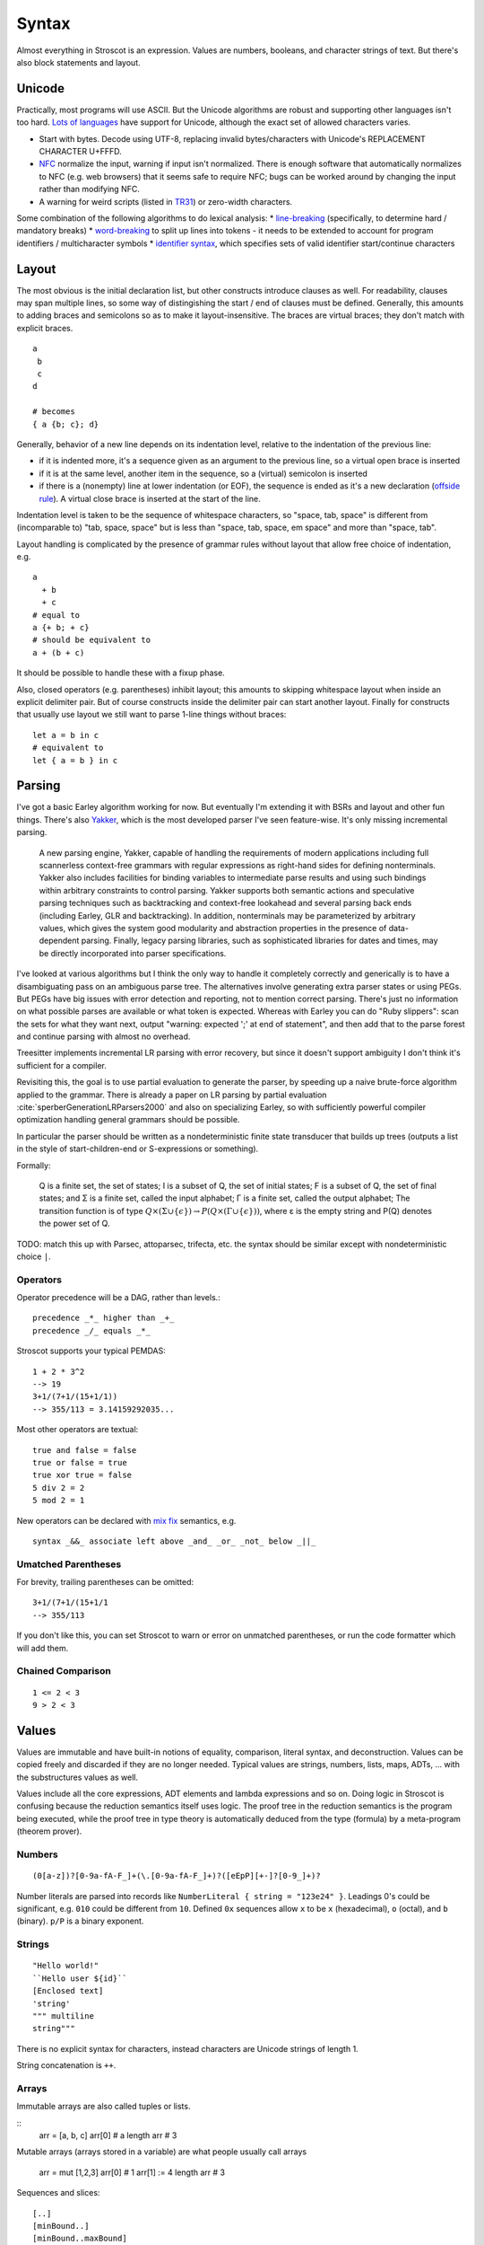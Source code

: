 Syntax
######

Almost everything in Stroscot is an expression. Values are numbers, booleans, and character strings of text. But there's also block statements and layout.

Unicode
=======

Practically, most programs will use ASCII. But the Unicode algorithms are robust and supporting other languages isn't too hard. `Lots of languages <https://rosettacode.org/wiki/Unicode_variable_names>`__ have support for Unicode, although the exact set of allowed characters varies.

* Start with bytes. Decode using UTF-8, replacing invalid bytes/characters with Unicode's REPLACEMENT CHARACTER U+FFFD.
* `NFC <http://unicode.org/reports/tr15/#Norm_Forms>`__ normalize the input, warning if input isn't normalized. There is enough software that automatically normalizes to NFC (e.g. web browsers) that it seems safe to require NFC; bugs can be worked around by changing the input rather than modifying NFC.
* A warning for weird scripts (listed in `TR31 <http://www.unicode.org/reports/tr31/#Table_Candidate_Characters_for_Exclusion_from_Identifiers>`__) or zero-width characters.

Some combination of the following algorithms to do lexical analysis:
* `line-breaking <https://www.unicode.org/reports/tr14/#BreakingRules>`__ (specifically, to determine hard / mandatory breaks)
* `word-breaking <http://www.unicode.org/reports/tr29/#Word_Boundary_Rules>`__ to split up lines into tokens - it needs to be extended to account for program identifiers / multicharacter symbols
* `identifier syntax <https://www.unicode.org/reports/tr31/#Default_Identifier_Syntax>`__, which specifies sets of valid identifier start/continue characters

Layout
======

The most obvious is the initial declaration list, but other constructs introduce clauses as well. For readability, clauses may span multiple lines, so some way of distingishing the start / end of clauses must be defined. Generally, this amounts to adding braces and semicolons so as to make it layout-insensitive. The braces are virtual braces; they don't match with explicit braces.

::

  a
   b
   c
  d

  # becomes
  { a {b; c}; d}

Generally, behavior of a new line depends on its indentation level, relative to the indentation of the previous line:

* if it is indented more, it's a sequence given as an argument to the previous line, so a virtual open brace is inserted
* if it is at the same level, another item in the sequence, so a (virtual) semicolon is inserted
* if there is a (nonempty) line at lower indentation (or EOF), the sequence is ended as it's a new declaration (`offside rule <https://en.wikipedia.org/wiki/Off-side_rule>`__). A virtual close brace is inserted at the start of the line.

Indentation level is taken to be the sequence of whitespace characters, so "space, tab, space" is different from (incomparable to) "tab, space, space" but is less than "space, tab, space, em space" and more than "space, tab".

Layout handling is complicated by the presence of grammar rules without layout that allow free choice of indentation, e.g.

::

  a
    + b
    + c
  # equal to
  a {+ b; + c}
  # should be equivalent to
  a + (b + c)

It should be possible to handle these with a fixup phase.

Also, closed operators (e.g. parentheses) inhibit layout; this amounts to skipping whitespace layout when inside an explicit delimiter pair. But of course constructs inside the delimiter pair can start another layout. Finally for constructs that usually use layout we still want to parse 1-line things without braces:

::

  let a = b in c
  # equivalent to
  let { a = b } in c

Parsing
=======

I've got a basic Earley algorithm working for now. But eventually I'm extending it with BSRs and layout and other fun things. There's also `Yakker <https://github.com/attresearch/yakker>`__, which is the most developed parser I've seen feature-wise. It's only missing incremental parsing.

  A new parsing engine, Yakker, capable of handling the requirements of modern applications including full scannerless context-free grammars with regular expressions as right-hand sides for defining nonterminals. Yakker also includes facilities for binding variables to intermediate parse results and using such bindings within arbitrary constraints to control parsing. Yakker supports both semantic actions and speculative parsing techniques such as backtracking and context-free lookahead and several parsing back ends (including Earley, GLR and backtracking).  In addition, nonterminals may be parameterized by arbitrary values, which gives the system good modularity and abstraction properties in the presence of data-dependent parsing. Finally, legacy parsing libraries, such as sophisticated libraries for dates and times, may be directly incorporated into parser specifications.

I've looked at various algorithms but I think the only way to handle it completely correctly and generically is to have a disambiguating pass on an ambiguous parse tree. The alternatives involve generating extra parser states or using PEGs. But PEGs have big issues with error detection and reporting, not to mention correct parsing. There's just no information on what possible parses are available or what token is expected. Whereas with Earley you can do "Ruby slippers": scan the sets for what they want next, output "warning: expected ';' at end of statement", and then add that to the parse forest and continue parsing with almost no overhead.

Treesitter implements incremental LR parsing with error recovery, but since it doesn't support ambiguity I don't think it's sufficient for a compiler.

Revisiting this, the goal is to use partial evaluation to generate the parser, by speeding up a naive brute-force algorithm applied to the grammar. There is already a paper on LR parsing by partial evaluation :cite:`sperberGenerationLRParsers2000` and also on specializing Earley, so with sufficiently powerful compiler optimization handling general grammars should be possible.

In particular the parser should be written as a nondeterministic finite state transducer that builds up trees (outputs a list in the style of start-children-end or S-expressions or something).

Formally:

    Q is a finite set, the set of states;
    I is a subset of Q, the set of initial states;
    F is a subset of Q, the set of final states; and
    Σ is a finite set, called the input alphabet;
    Γ is a finite set, called the output alphabet;
    The transition function is of type :math:`Q \times (\Sigma \cup \{\epsilon \})\to P(Q \times (\Gamma \cup \{\epsilon \}))`, where ε is the empty string and P(Q) denotes the power set of Q.

TODO: match this up with Parsec, attoparsec, trifecta, etc. the syntax should be similar except with nondeterministic choice ``|``.

Operators
---------

Operator precedence will be a DAG, rather than levels.::

  precedence _*_ higher than _+_
  precedence _/_ equals _*_

Stroscot supports your typical PEMDAS:

::

  1 + 2 * 3^2
  --> 19
  3+1/(7+1/(15+1/1))
  --> 355/113 = 3.14159292035...

Most other operators are textual:

::

   true and false = false
   true or false = true
   true xor true = false
   5 div 2 = 2
   5 mod 2 = 1

New operators can be declared with `mix <http://www.cse.chalmers.se/~nad/publications/danielsson-norell-mixfix.pdf>`__ `fix <http://www.bramvandersanden.com/publication/pdf/sanden2014thesis.pdf>`__ semantics, e.g.

::

   syntax _&&_ associate left above _and_ _or_ _not_ below _||_

Umatched Parentheses
--------------------

For brevity, trailing parentheses can be omitted:

::

   3+1/(7+1/(15+1/1
   --> 355/113

If you don't like this, you can set Stroscot to warn or error on
unmatched parentheses, or run the code formatter which will add them.

Chained Comparison
------------------

::

  1 <= 2 < 3
  9 > 2 < 3



Values
======

Values are immutable and have built-in notions of equality, comparison, literal syntax, and deconstruction. Values can be copied freely and discarded if they are no longer needed. Typical values are strings, numbers, lists, maps, ADTs, ... with the substructures values as well.

Values include all the core expressions, ADT elements and lambda expressions and so on. Doing logic in Stroscot is confusing because the reduction semantics itself uses logic. The proof tree in the reduction semantics is the program being executed, while the proof tree in type theory is automatically deduced from the type (formula) by a meta-program (theorem prover).

Numbers
-------

::

  (0[a-z])?[0-9a-fA-F_]+(\.[0-9a-fA-F_]+)?([eEpP][+-]?[0-9_]+)?

Number literals are parsed into records like ``NumberLiteral { string = "123e24" }``. Leadings 0's could be significant, e.g. ``010`` could be different from ``10``. Defined ``0x`` sequences allow ``x`` to be ``x`` (hexadecimal), ``o`` (octal), and ``b`` (binary). ``p/P`` is a binary exponent.

Strings
-------

::

  "Hello world!"
  ``Hello user ${id}``
  [Enclosed text]
  'string'
  """ multiline
  string"""

There is no explicit syntax for characters, instead characters are Unicode strings of length 1.

String concatenation is ``++``.

Arrays
------

Immutable arrays are also called tuples or lists.

::
  arr = [a, b, c]
  arr[0] # a
  length arr # 3

Mutable arrays (arrays stored in a variable) are what people usually call arrays

   arr = mut [1,2,3]
   arr[0] # 1
   arr[1] := 4
   length arr # 3

Sequences and slices:

::

  [..]
  [minBound..]
  [minBound..maxBound]
  [minBound,minBound+1..maxBound]
  slice(list, 0, 2)
  slice(list, a, length list - b)

Monad comprehensions

All arrays are immutable and can contain arbitrary types of data, so we could also call them tuples or lists.

Records
-------

Records are like convenient hash maps, or C structs.

::

  rec = {a = 1, b = 2, c = 3}
  rec.a # 1
  rec[a] # 1
  {a = x} = rec # x = 1
  {a,b} = rec # a = 1, b = 2
  # record update
  rec // {b=4, d = 4}
    # {a = 1, b = 4, c = 3, f = 5}

Symbols
-------

If an expression tree has no reduction rules, it is treated as a symbol tree. Symbols are essentially data constructors and can be freely applied to construct data.

::

  atom
  underscore_atom
  unícσdє-αtσm
  symbol ++++ tree
  some (weird thing) * 12

To export the symbol to other modules a special keyword ``symbol`` is used:

  ::

    symbol foo

This ensures that no rules for ``foo`` are defined in the module. It is good practice to use the ``symbol`` keyword even if the identifier is not exported.

Examples of predefined atoms include null, true, and false.

Variables
=========

There is no kind of syntax or semantics for changing or redefining identifiers (besides :ref:`fexprs <fexprs>`); you can shadow, with warning, but once an identifier is declared in a scope, that's what that identifier refers to for the duration of the scope. OTOH references behave pretty much like mutable variables.

::

  a = mut 1
  a := 2
  raise a by 1

Mutable assignment (``:=``) is completely distinct from name binding (``=``). They have distinct notation.


Functions
=========

Functions operate on values and produce the same outputs given the same inputs.

The semantics of functions are defined by pattern-matching rules a la `Pure <https://agraef.github.io/pure-docs/pure.html#definitions-and-expression-evaluation>`__.

Stroscot supports many types of arguments. Functions are extremely common, so the more styles supported,
the shorter the code will be.

Haskell has a rule that identifiers starting with uppercase letters are constructors and cannot be defined to be functions, but this rule reduces maintainability. If the representation is changed there is no way to replace the raw constructor with a smart constructor. So instead every library is forced to define functions like ``mkThing = Thing`` to get around this syntactic restriction.

Stroscot supports pattern matching as well as predicate dispatch - these cases are unordered:

::

   f 1 = 1
   f 2 = 2
   f y | y != 1 && y != 2 = 3

The pipe syntax matches cases from top to bottom:

   ::

      f
      | 1 y = 1
      | x 2 = 2
      | x y = 3

Patterns
--------

::

   _ # matches anything
   a # matches anything and binds a
   ^a # matches the atom a
   [(1, "x"), {c: 'a'}] # literal matching itself
   [1, ...] # matches any list starting with 1
   {a: 1, ...: rest} # matches a and the rest of the record
   pat AND pat # matches both patterns simultaneously
   pat OR pat # matches either pattern
   ~pat # desugars to u_ = let pat = u_ in ..., where u_ is a unique name

Guards allow arbitrary functions:

::

   a with a > 0

View patterns

::

   (f -> a)

Functions patterns

::

   Int z = toInteger z

   Int a

Pattern synonyms

::

   pattern F a b = ["f",a,b]

Arbitrary patterns

::

   _f a # matches any function application

This will produce ``4`` if ``foo`` is a symbol:

   ::

     f (foo x) = x + 2

     f (foo 2)



Inline definitions
------------------

Patterns can be made inline; they are lifted to the closest scope that allows definitions.

::

   range = sqrt((dx=x1-x0)*dx + (dy=y1-y0)*dy)

   -- translates to
   dx=x1-x0
   dy=y1-y0
   range = sqrt(dx*dx + dy*dy)


Keyword arguments
-----------------

::

   foo w x y z = z - x / y * w

   v = foo (y:2) (x:4) (w:1) (z:0)
   # 0-4/2*1
   v == foo {x:4,y:2,w:1,z:0}
   # true

Positional arguments
--------------------

::

   v == foo 1 4 2 0
   # true

You can mix positional and keyword arguments freely; positions are
assigned to whatever is not a keyword argument.

::

   v == foo {z:0} {w:1} 4 2
   # true

Arguments are curried:

::

   c y = y+10
   b x = c

   b 2 1
   # 11

Implicit arguments
------------------

These behave similarly to arguments in languages with dynamical scoping.

::

   -- standard library
   log s = if (priority > loglevel) { logPrint s }

   -- components of an application
   foo = log "foo" { priority = DEBUG }
   bar = log "bar" { priority = WARNING }

   -- main file
   logPrint x = writeFile file x
   file = "a"
   loglevel = DEBUG

   main =
     foo
     bar
     foo {file="b"}

``loglevel`` is defined close to the top level, but each use
site is scattered in the code. The implicit argument replaces
the global variable that is often used.
Similarly ``logPrint`` is passed implicitly instead of being a member of a global Logger instance.

Because

Claim: Explicit argument passing cannot replace our implicit variable example

The file variable does not exist in the standard
library; it is part of the user's code. To use explicit argument passing
would require adding new arguments to log, or modifying main to store print partially-applied, but this would break anyone
else using the library. Not to mention that just one intervening
function is rare and we'd probably need to modify 20 or 30 functions in
a bad case.


Using positional arguments inhibits passing positional arguments
implicitly:

::

   bar = foo + 2
   baz a = bar {x:4,y:2} - a

   v + 2 == baz 0 {z:0,w:1}
   # true
   v + 2 == baz 1 _ _ 0
   # Error: too many arguments to baz

Similarly keyword arguments inhibit passing down that keyword
implicitly:

::

   a k = 1
   b k = k + a

   b {k:2}
   # Error: no definition for k given to a

A proper definition for b would simply omit k:

::

   a k = 1
   b = k + a

   b {k:2}
   # 3

For functions with no positional arguments, positions are assigned
implicitly left-to-right:

::

   a = x / y + y
   a 4 1
   # 5

Atoms that are in lexical scope are not assigned positions, hence (/)
and (+) are not implicit positional arguments for a in the example
above. But they are implicit keyword arguments:

::

   a = x / y + y
   a {(+):(-)} 4 1
   # 4/1-1=3

The namespace scoping mechanism protects against accidental use in large
projects.

Other types of arguments
------------------------

Default arguments, output arguments, and variadic arguments are
supported:

::

   a {k:1} = k + 1
   a # 2

   b = out {a:3}; 2
   b + a
   # 5

   c = sum $arguments
   c 1 2 3
   # 6
   c *([1 2])
   # 3

Modula-3 added keyword arguments and default arguments to Modula-2. But I think they also added a misfeature: positional arguments with default values. In particular this interacts very poorly with currying. If ``foo`` is a function with two positional arguments, the second of them having a default value, then ``foo a b`` is either passing ``b`` to the result of ``f a`` or overriding the default value of the second argument. So specifying/overriding default arguments always requires the use of keyword syntax.

Implicit arguments use keywords as well, so they override default arguments:

::

   a {k:1} = k
   b = a
   c = b {k:2}
   c # 2

Output arguments can chain into implicit arguments, so you get something like the state monad:

::

   inc {x} = out {x:x+1}

   x = 1
   inc
   x # 2

Concatenative arguments
-----------------------

Results not assigned to a variable are pushed to a stack:

::

   1
   2
   3

   %stack
   # 1 2 3

``%`` is the most recent result, with ``%2`` ``%3`` etc. referring to
less recent results:

::

   {a = 1}
   extend % {b=2}
   extend % {c=3}
   shuffle

These stack arguments are used for positional arguments when not
supplied.

Inheritance
-----------

Stroscot uses multimethods, so the standard vtable implementation of Java/C++ is out. But the general idea of inheritance is, for ``Foo`` a child of ``Bar`` to rewrite calls ``exec (Foo ...) a b`` to calls ``exec (Bar ...) a b``, and this can be automated with a macro:

::

  inherit foopat barpat barmethodlist = {
    for (m : barmethodlist) {
      m foopat = m barpat
    }
  }

Implementation
--------------

The way Stroscot implements dispatch is:
* eliminate all the statically impossible cases (cases that fail)
* use profiling data to identify the hot paths
* build a hot-biased dispatch tree
* use conditionals for small numbers of branches, tables for large/uniform branches (like switch statements)

Lambdas
=======


::

  { a b = stuff }
  \a b -> stuff
  \a b. stuff

Blocks
======

::

   x = input number
   display x

   foo =
     x = 0
     x += 1
     provide x

   obtain http_server
   main =
     parse_args
     build_folder
     http_server.serve(folder)

A program is a block. The translation rules are based on the continuation monad:

::

  {e} = e
  {e;stmts} = \c -> e ({stmts} c) = e . {stmts}
  {p <- e; stmts} = \c -> e (\x -> (\p -> {stmts}) x c) = e >>= {stmts}

Bang notation
-------------

::

  apply! { f !(g !(print y) !x) }

Idris defines `!-notation <http://docs.idris-lang.org/en/latest/tutorial/interfaces.html#notation>`__, "implicitly bound application".

TODO: define the exact translation rules

Control structures
==================

These are things that can show up in blocks.

::

  a = if true then 1 else 2 -- just a function if_then_else : Bool -> a -> a -> a
  x = emptyRef; if true { x := 1 } else { x := 2 }; print x -- if on blocks
  repeat while x > 0 { x -= 1 }
  repeat until x == 0 { x -= 1 }
  repeat 10 times { x -= 1 }
  repeat { x -= 1 } while x > 0
  repeat
    x = x * 2
    if (x % 2 == 0)
      break

::

   check {
     risky_procedure
   } error {
     fix(error) or error("wtf")
   } regardless {
     save_logs
   }

More here: https://docs.microsoft.com/en-us/dotnet/fsharp/language-reference/computation-expressions

Comments
========

::

   // comment
   /* multiline
      comment */
   {- nesting {- comment -} -}
   if(false) { code_comment - lexed but not parsed except for start/end }

Type declarations
=================

::

  a = 2 : s8
  a = s8 2

DSL
===

Stroscot aims to be a "pluggable" language, where you can write syntax, type checking, etc. for a DSL.
Due to the fexpr semantics any expression can be used and pattern-matched, like ``javascript (1 + "abc" { 234 })``.

E.g. we could write a small DSL like SQL and then use it in a larger program with some embedding syntax.

::

  run_sql_statement { SELECT ... }

The idea extends further, embedding lower-level and incompatible languages like assembly and C++.

::

  result = asm { sumsq (toregister x), (toregister y) }
  my_func = load("foo.cpp").lookup("my_func")

Another useful one might be TeX / mathematical expressions:

::

   tex { result = ax^4+cx^2 }
   math { beta = phi lambda }

These are particularly useful with functions that fuse multiple operations such as expmod and accuracy optimizers that figure out the best way to stage a computation.


Namespacing
===========

Identifiers can be qualified by periods: ``a.b.c``. ``.`` is an infix left-associative operator that binds tighter than juxtaposition.
